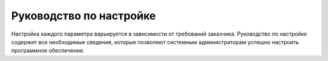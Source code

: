 Руководство по настройке
~~~~~~~~~~~~~~~~~~~~~~~~

Настройка каждого параметра варьируется в зависимости от требований заказчика. Руководство по настройке содержит все необходимые сведения, которые позволяют системным администраторам успешно настроить программное обеспечение. 

 